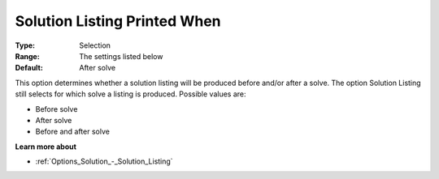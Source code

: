 

.. _Options_Solution_-_Solution_Listing_Pr:


Solution Listing Printed When
=============================



:Type:	Selection	
:Range:	The settings listed below	
:Default:	After solve	



This option determines whether a solution listing will be produced before and/or after a solve. The option Solution Listing still selects for which solve a listing is produced. Possible values are:



*	Before solve
*	After solve
*	Before and after solve




**Learn more about** 

*	:ref:`Options_Solution_-_Solution_Listing` 



